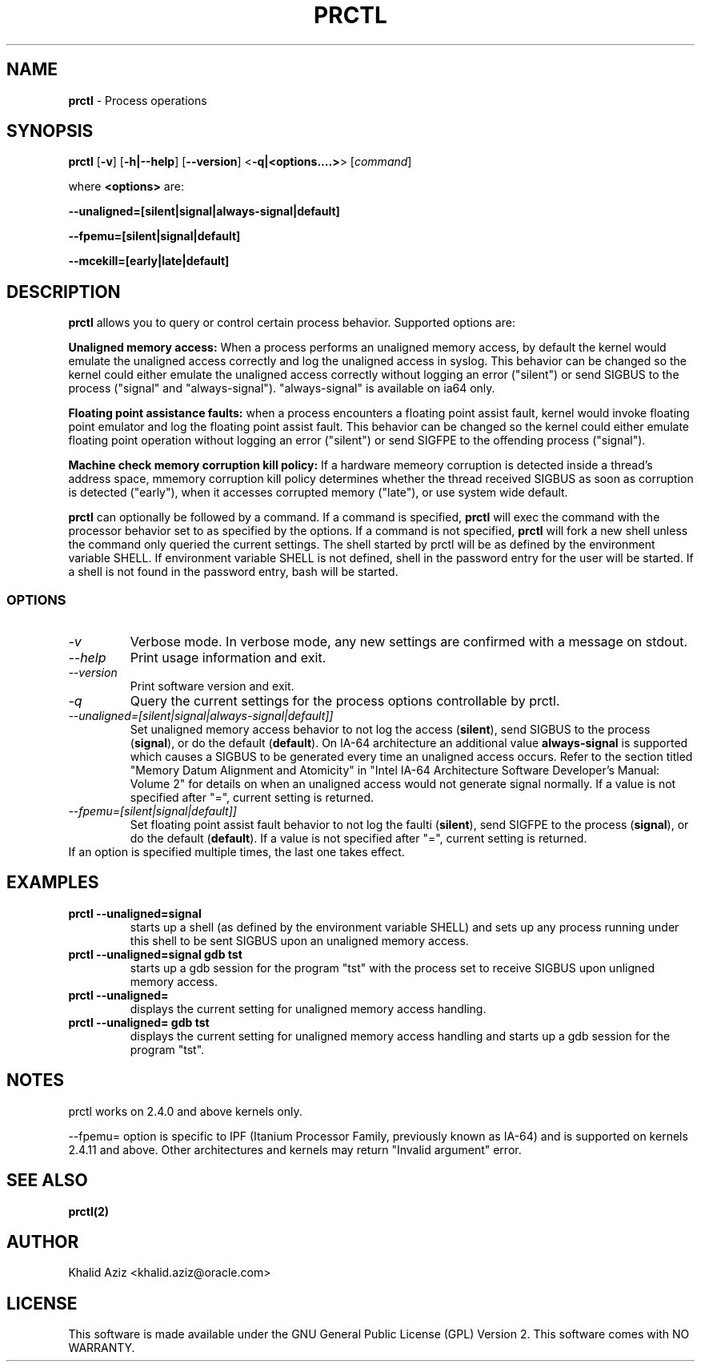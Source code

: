 .TH PRCTL 1 "Process operations"
.SH NAME
\fBprctl\fP
- Process operations
.SH SYNOPSIS
\fBprctl\fP
.RB "[\|" \-v "\|]"
.RB "[\|" \-h|--help "\|]"
.RB "[\|" \--version "\|]"
.RB "<\|" \-q|<options....> "\|>"
.RB "[\|" \c
.I command\c
\|]
.P
where \fB<options>\fP are:
.P
.RB "\|" --unaligned=[silent|signal|always-signal|default] "\|"
.P
.RB "\|" --fpemu=[silent|signal|default] "\|"
.P
.RB "\|" --mcekill=[early|late|default] "\|"
.SH DESCRIPTION
\fBprctl\fP
allows you to query or control certain process behavior. 
Supported options are:
.P
\fBUnaligned memory access:\fP
When a process performs an unaligned memory access, by default
the kernel would emulate the unaligned access correctly and 
log the unaligned access in syslog. This behavior can be changed 
so the kernel could either emulate the unaligned access correctly
without logging an error ("silent") or send SIGBUS to the process
("signal" and "always-signal"). "always-signal" is available on ia64
only.
.P
\fBFloating point assistance faults:\fP
when a process encounters a floating point assist fault, kernel
would invoke floating point emulator and log the floating point
assist fault. This behavior can be changed so the kernel could
either emulate floating point operation without logging an error 
("silent") or send SIGFPE to the offending process ("signal").
.P
\fBMachine check memory corruption kill policy:\fP
If a hardware memeory corruption is detected inside a thread's address
space, mmemory corruption kill policy determines whether the thread
received SIGBUS as soon as corruption is detected ("early"), when it
accesses corrupted memory ("late"), or use system wide default.
.P
\fBprctl\fP
can optionally be followed by a command. If a command is specified, 
\fBprctl\fP 
will exec the command with the processor behavior
set to as specified by the options. If a command is not specified,
\fBprctl\fP 
will fork a new shell unless the command only queried the current settings.
The shell started by prctl will be as defined by the environment 
variable SHELL. If 
environment variable SHELL is not defined, shell in the password
entry for the user will be started. If a shell is not found in the password
entry, bash will be started.
.SS OPTIONS
.TP
\fI-v\fP
Verbose mode. In verbose mode, any new settings are confirmed with a 
message on stdout.

.TP
\fI--help\fP
Print usage information and exit.

.TP
\fI--version\fP
Print software version and exit.

.TP
\fI-q\fP
Query the current settings for the process options controllable by prctl.

.TP
\fI--unaligned=[silent|signal|always-signal|default]]\fP
Set unaligned memory access behavior to not log the access (\fBsilent\fP), 
send SIGBUS to the process (\fBsignal\fP), or
do the default (\fBdefault\fP). On IA-64 architecture an additional 
value \fBalways-signal\fP is supported which causes a SIGBUS to be 
generated every time an unaligned access occurs. Refer to the section 
titled "Memory Datum Alignment and Atomicity" in "Intel IA-64 Architecture 
Software Developer's Manual: Volume 2" for details on when an unaligned
access would not generate signal normally. If a value is not specified 
after "=", current setting is returned.

.TP
\fI--fpemu=[silent|signal|default]]\fP
Set floating point assist fault behavior to not log the faulti
(\fBsilent\fP), send SIGFPE to the process (\fBsignal\fP), or
do the default (\fBdefault\fP). If a value is not specified after "=", 
current setting is returned.

.TP
If an option is specified multiple times, the last one takes effect.

.SH EXAMPLES
.TP
.B prctl --unaligned=signal
starts up a shell (as defined by the environment variable SHELL) and sets 
up any process running under this shell to be sent SIGBUS upon 
an unaligned memory access.

.TP
.B prctl --unaligned=signal gdb tst
starts up a gdb session for the program "tst" with the process set to receive
SIGBUS upon unligned memory access.

.TP
.B prctl --unaligned=
displays the current setting for unaligned memory access handling.

.TP
.B prctl --unaligned= gdb tst
displays the current setting for unaligned memory access handling and 
starts up a gdb session for the program "tst".

.SH NOTES
prctl works on 2.4.0 and above kernels only.
.P
--fpemu= option is specific to IPF (Itanium Processor Family, previously 
known as IA-64) and is supported on kernels 2.4.11 and above. Other 
architectures and kernels may return "Invalid argument" error.

.SH SEE ALSO
.BR prctl(2)
.SH AUTHOR
Khalid Aziz <khalid.aziz@oracle.com>
.SH LICENSE
This software is made available under the
GNU General Public License (GPL) Version 2.\" gpl.html#
This software comes with
NO WARRANTY.\" gpl.html#nowarr
